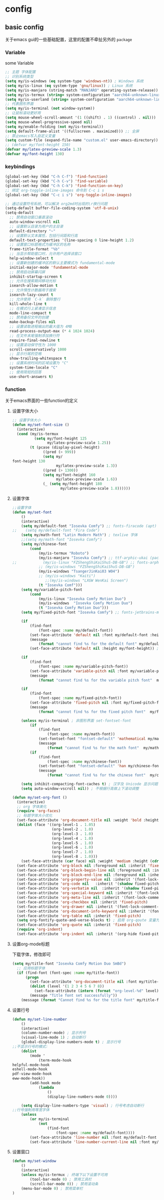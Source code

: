 #+auto_tangle: t
* config
** basic config
关于emacs gui的一些基础配置，这里的配置不牵扯另外的 =package=
*** Variable
some Variable
#+begin_src emacs-lisp :tangle yes
;; 主题 字体配置
;; 识别系统类型
(setq my/is-windows (eq system-type 'windows-nt)) ; Windows 系统
(setq my/is-linux (eq system-type 'gnu/linux)) ; Linux 系统
(setq my/is-manjaro (string-match "MANJARO" operating-system-release)) ; manjaro 系统
(setq my/is-termux (string= system-configuration "aarch64-unknown-linux-android")) ; termux
(setq my/is-userland (string= system-configuration "aarch64-unknown-linux-gnu")) ; userland
;; 代表图形界面
(setq my/is-terminal (not window-system))
;; 让鼠标滚动更好用
(setq mouse-wheel-scroll-amount '(1 ((shift) . 1) ((control) . nil)))
(setq mouse-wheel-progressive-speed nil)
(setq my/enable-folding (not my/is-terminal))
(setq default-frame-alist '((fullscreen . maximized))) ;; 全屏
;; 禁止emacs写入自定义变量
(setq custom-file (expand-file-name "custom.el" user-emacs-directory)) 
;; (defvar my/font-height 150)
(defvar my/latex-preview-scale 1.3)
(defvar my/font-height 130)
#+end_src
*** keybindings
#+begin_src emacs-lisp :tangle yes
(global-set-key (kbd "C-h C-f") 'find-function)
(global-set-key (kbd "C-h C-v") 'find-variable)
(global-set-key (kbd "C-h C-k") 'find-function-on-key)
;; 绑定 org-toggle-inline-images 命令到 C-c i s
(global-set-key (kbd "C-c i s") 'org-toggle-inline-images)

;; 通过设置符号系统，可以解决 org2md时出现的\r换行问题
(setq-default buffer-file-coding-system 'utf-8-unix)
(setq-default
  ;; 禁用自动窗口垂直滚动
  auto-window-vscroll nil
  ;; 设置默认目录为用户的主目录
  default-directory "~"
  ;; 设置默认文本属性，包括行间距和行高
  default-text-properties '(line-spacing 0 line-height 1.2)
  ;; 设置窗口标题格式为缓冲区的名称
  frame-title-format "%b"
  ;; 当显示帮助窗口时，允许用户选择该窗口
  help-window-select t
  ;; 设置新创建的缓冲区的默认主要模式为 fundamental-mode
  initial-major-mode 'fundamental-mode
  ;; 禁用启动屏幕闪屏
  inhibit-startup-screen t
  ;; 允许在搜索期间移动光标
  isearch-allow-motion t
  ;; 允许惰性计数器用于搜索
  isearch-lazy-count t
  ;; 允许使用 `C-k` 删除整行
  kill-whole-line t
  ;; 在模式行上紧凑显示信息
  mode-line-compact t
  ;; 禁用备份文件的创建
  make-backup-files nil
  ;; 设置读取进程输出的最大值为 4MB
  read-process-output-max (* 4 1024 1024)
  ;; 在文件末尾强制添加换行符
  require-final-newline t
  ;; 设置滚动保守性为 1000
  scroll-conservatively 1000
  ;; 显示行尾的空格
  show-trailing-whitespace t
  ;; 设置系统时间的区域设置为 "C"
  system-time-locale "C"
  ;; 使用简短的回答
  use-short-answers t)
#+end_src

*** function
关于emacs界面的一些function的定义
**** 设置字体大小
#+begin_src emacs-lisp :tangle yes
  ;; 设置字体大小
  (defun my/set-font-size ()
    (interactive)
    (cond (my/is-termux
            (setq my/font-height 125
                  my/latex-preview-scale 1.25))
          (t (pcase (display-pixel-height)
                ((pred (> 999))
                (setq my/
  font-height 130
                      my/latex-preview-scale 1.3))
                ((pred (> 1300))
                (setq my/font-height 160
                      my/latex-preview-scale 1.6))
                (_ (setq my/font-height 180
                        my/latex-preview-scale 1.8))))))
#+end_src
**** 设置字体
#+begin_src emacs-lisp :tangle yes
  ;;设置字体
  (defun my/set-font 
      ()
      (interactive)
      (setq my/default-font "Iosevka Comfy") ;; fonts-firacode (apt) 或 ttf-fira-code (pacman)
  ;;    (setq my/default-font "Fira Code")
      (setq my/math-font "Latin Modern Math") ; texlive 字体
      ;;(setq my/math-font "Iosevka Comfy")
      (setq my/chinese-font
          (cond 
              (my/is-termux "Roboto")
              (my/is-manjaro "Iosevka Comfy") ;; ttf-arphic-ukai (pacman)
  ;;            (my/is-linux "FZShengShiKaiShuS-DB-GB") ;; fonts-arphic-gkai00mp (apt)
              ;; (my/is-windows "FZShengShiKaiShuS-DB-GB")
              (my/is-windows "TsangerJinKai03 W04")
              ;; (my/is-windows "Kaiti")
                 ;;(my/is-windows "LXGW WenKai Screen")
              (t "Iosevka Comf")))
      (setq my/variable-pitch-font
          (cond 
              (my/is-linux "Iosevka Comfy Motion Duo") 
              (my/is-windows  "Iosevka Comfy Motion Duo")
              (t "Iosevka Comfy Motion Duo")))
      (setq my/fixed-pitch-font "Iosevka Comfy") ;; fonts-jetbrains-mono (apt) 或 ttf-jetbrains-mono (pacman)

      (if 
          (find-font 
              (font-spec :name my/default-font))
          (set-face-attribute 'default nil :font my/default-font :height my/font-height)  ; 默认字体及字号.
          (message 
              (format "cannot find %s for the default font" my/default-font))
          (set-face-attribute 'default nil :height my/font-height)) ; 找不到字体只设置字号

      (if 
          (find-font 
              (font-spec :name my/variable-pitch-font))
          (set-face-attribute 'variable-pitch nil :font my/variable-pitch-font :height my/font-height) ; 比例字体 
          (message 
              (format "cannot find %s for the variable pitch font"  my/variable-pitch-font)))

      (if 
          (find-font 
              (font-spec :name my/fixed-pitch-font))
          (set-face-attribute 'fixed-pitch nil :font my/fixed-pitch-font :height my/font-height) ; 等宽字体 
          (message 
              (format "cannot find %s for the fixed pitch font"  my/fixed-pitch-font)))

      (unless my/is-terminal ; 非图形界面 set-fontset-font
          (if 
              (find-font 
                  (font-spec :name my/math-font))
              (set-fontset-font "fontset-default" 'mathematical my/math-font) ; 数学符号默认字体
              (message 
                  (format "cannot find %s for the math font"  my/math-font)))
          (if 
              (find-font 
                  (font-spec :name my/chinese-font))
              (set-fontset-font "fontset-default" 'han my/chinese-font) ; 中文默认字体
              (message 
                  (format "cannot find %s for the chinese font"  my/chinese-font))))

      (setq inhibit-compacting-font-caches t) ; 汉字及 Unicode 显示问题
      (setq auto-window-vscroll nil)) ; 不根据行高做上下滚动调整

  (defun my/set-org-font ()
    (interactive)
    ;; org 字体美化
    (require 'org-faces)
    ;; 标题字体大小优化
    (set-face-attribute 'org-document-title nil :weight 'bold :height 1.2)
    (dolist (face '((org-level-1 . 1.05)
                    (org-level-2 . 1.0)
                    (org-level-3 . 1.0)
                    (org-level-4 . 1.0)
                    (org-level-5 . 1.0)
                    (org-level-6 . 1.0)
                    (org-level-7 . 1.0)
                    (org-level-8 . 1.0)))
      (set-face-attribute (car face) nil :weight 'medium :height (cdr face)))
    (set-face-attribute 'org-block nil :foreground nil :inherit 'fixed-pitch)
    (set-face-attribute 'org-block-begin-line nil :foreground nil :inherit '(font-lock-comment-face fixed-pitch))
    (set-face-attribute 'org-block-end-line nil :foreground nil :inherit '(font-lock-comment-face fixed-pitch))
    (set-face-attribute 'org-property-value nil :inherit '(font-lock-comment-face fixed-pitch))
    (set-face-attribute 'org-code nil   :inherit '(shadow fixed-pitch))
    (set-face-attribute 'org-verbatim nil  :inherit '(shadow fixed-pitch))
    (set-face-attribute 'org-special-keyword nil :inherit '(font-lock-comment-face fixed-pitch))
    (set-face-attribute 'org-meta-line nil :inherit '(font-lock-comment-face fixed-pitch))
    (set-face-attribute 'org-checkbox nil :inherit 'fixed-pitch)
    (set-face-attribute 'org-drawer nil :inherit '(font-lock-comment-face fixed-pitch))
    (set-face-attribute 'org-document-info-keyword nil :inherit '(font-lock-comment-face fixed-pitch))
    (set-face-attribute 'org-table nil :inherit 'fixed-pitch)
    (setq org-fontify-quote-and-verse-blocks t) ; 启用 org-qoute 变量为 quote 设置不同的字体
    (set-face-attribute 'org-quote nil :inherit 'fixed-pitch)
    (require 'org-indent)
    (set-face-attribute 'org-indent nil :inherit '(org-hide fixed-pitch)))
#+end_src
**** 设置org-mode标题
下载字体，修改即可
#+begin_src emacs-lisp :tangle yes
(setq my/title-font "Iosevka Comfy Motion Duo SmBd")
  ;; 应用标题字体
  (if (find-font (font-spec :name my/title-font))
      (progn
        (set-face-attribute 'org-document-title nil :font my/title-font :weight 'bold :height 1.2)
        (dolist (level '(1 2 3 4 5 6 7 8))
          (set-face-attribute (intern (format "org-level-%d" level)) nil :font my/title-font :weight 'bold :height (* 1.05 (/ 9 (- 10 level)))))
        (message "Title font set successfully"))
    (message (format "Cannot find %s for the title font" my/title-font)))
#+end_src
**** 设置行号
#+begin_src emacs-lisp :tangle yes
(defun my/set-line-number 
    ()
    (interactive)
    (column-number-mode) ; 显示列号
    (visual-line-mode 1) ; 自动断行
    (global-display-line-numbers-mode t) ; 显示行号
;;不显示行号的模式:
    (dolist 
        (mode '
            (term-mode-hook
helpful-mode-hook
eshell-mode-hook
pdf-view-mode-hook
eww-mode-hook))
        (add-hook mode 
            (lambda 
                () 
                (display-line-numbers-mode 0))))

    (setq display-line-numbers-type 'visual) ; 行号考虑自动断行
;;行号强制用等宽字体
    (unless 
        (or my/is-terminal 
            (not 
                (find-font 
                    (font-spec :name my/default-font))))
        (set-face-attribute 'line-number nil :font my/default-font :height 0.9) 
        (set-face-attribute 'line-number-current-line nil :font my/default-font :height 0.9)))
#+end_src
**** 设置窗口
#+begin_src emacs-lisp :tangle yes
(defun my/set-window 
    ()
    (interactive)
    (unless my/is-termux ; 终端下以下设置不可用
        (tool-bar-mode 0) ; 禁用工具栏
        (scroll-bar-mode 0)) ; 禁用滚动条
    (menu-bar-mode 0) ; 禁用菜单栏
)
#+end_src
*** function call
#+begin_src emacs-lisp :tangle yes
;; (my/set-font-size)
(my/set-font)
(my/set-line-number)
(my/set-window)
#+end_src
*** use-package
包管理配置~
#+begin_src emacs-lisp :tangle yes
(use-package package
:hook after-init-hook
:config
    (add-to-list 'package-archives '
        ("melpa" . "https://melpa.org/packages/"))
    (unless 
        (bound-and-true-p package--initialized)
        (package-initialize)))
(require 'use-package-ensure)
(setq use-package-always-ensure t)
(setq use-pakcage-always-defer t)
;;Setup`use-package'
(unless 
    (package-installed-p 'use-package)
    (package-refresh-contents)
    (package-install 'use-package))
#+end_src
*** no-littering
可以保证临时存储文件的位置，用来保证配置的整洁
#+begin_src emacs-lisp :tangle yes
(use-package no-littering
:demand t
:custom
    (auto-save-file-name-transforms `
        (
            (".*" ,
                (no-littering-expand-var-file-name "auto-save/") t)))) ; 设置自动保存文件目录
#+end_src
*** recentf
临时文件
#+begin_src emacs-lisp :tangle yes
(use-package recentf
:after no-littering
:demand t
:custom
    (recentf-exclude '
        (no-littering-var-directory
no-littering-etc-directory));屏蔽临时文件
    (recentf-max-menu-items 25)
    (recentf-max-saved-items 25)
:bind
    ("C-x C-r" . 'recentf-open-files)
:config
    (recentf-mode 1))
#+end_src
*** ui
**** modus theme
#+begin_src emacs-lisp :tangle yes

;; (my-modus-themes-saturate -100) ;;; minimal satruraion

;; (load-theme 'doom-moonlight t)

;; (load-theme 'doom-city-lights t)
;; (load-theme 'modus-vivendi t)
 (load-theme 'modus-operandi t)
;; (load-theme 'nano-light)
#+end_src
#+begin_src emacs-lisp :tangle no
(defun my-modus-themes-saturate (percent)
  "Saturate current Modus theme palette overrides by PERCENT."
  (interactive
   (list (read-number "Saturation by percent: ")))
  (let* ((theme (modus-themes--current-theme))
         (palette (pcase theme
                    ('modus-operandi modus-themes-operandi-colors)
                    ('modus-vivendi modus-themes-vivendi-colors)
                    (_ (error "No Modus theme is active"))))
         (overrides (pcase theme
                      ('modus-operandi 'modus-themes-operandi-color-overrides)
                      ('modus-vivendi 'modus-themes-vivendi-color-overrides)
                      (_ (error "No Modus theme is active")))))
    (let (name cons colors)
      (dolist (cons palette)
        (setq name (color-saturate-name (cdr cons) percent))
        (setq name (format "%s" name))
        (setq cons `(,(car cons) . ,name))
        (push cons colors))
      (set overrides colors))
    (pcase theme
      ('modus-operandi (modus-themes-load-operandi))
      ('modus-vivendi (modus-themes-load-vivendi)))))

(setq modus-themes-bold-constructs t) ;;;推荐设置
(my-modus-themes-saturate 0) ;;;default
(my-modus-themes-saturate -100) ;;; minimal satruraion

(setq modus-themes-bold-constructs t) ;;;推荐设置
(my-modus-themes-saturate 0) ;;;default
#+end_src
**** doom-themes
#+begin_src emacs-lisp :tangle no
;; 主题
(use-package doom-themes
  :ensure t
:if (not my/is-termux) ;; disable doom-themes in termux
:demand t
  :config
  ;; Global settings (defaults)
  (setq doom-themes-enable-bold t    ; if nil, bold is universally disabled
        doom-themes-enable-italic t) ; if nil, italics is universally disabled
  ;; (load-theme 'doom-moonlight t) ; 当前主题
  (load-theme 'doom-moonlight t)
  (doom-themes-visual-bell-config) ; Enable flashing mode-line on errors
  (doom-themes-org-config))
(setq display-time-day-and-date t)
(display-time-mode 1)
#+end_src
**** all-the-icons
#+begin_src emacs-lisp :tangle yes
(use-package all-the-icons
  :ensure t
  :if (display-graphic-p))
#+end_src
**** doom-modeline
#+begin_src emacs-lisp :tangle yes
(use-package doom-modeline
  :ensure t
  :hook (after-init . doom-modeline-mode)
  :custom
  (doom-modeline-unicode-fallback t)
  :config
  (setq doom-modeline-height 1) ; optional
  (custom-set-faces
    '(mode-line ((t (:height 0.95))))
    '(mode-line-active ((t (:height 0.95)))) ; For 29+
    '(mode-line-inactive ((t (:height 0.95))))))
#+end_src
**** nyan-mode
彩虹
#+begin_src emacs-lisp :tangle no
(use-package nyan-mode
  :ensure t
  :init (nyan-mode 1))
#+end_src
**** minios
minios
#+begin_src emacs-lisp :tangle yes
(use-package minions
  :ensure t
  :hook doom-modeline-mode)
#+end_src
**** dashboard
dashboard
#+begin_src emacs-lisp :tangle yes
(use-package dashboard
  :ensure t
  :config
  (dashboard-setup-startup-hook))

;; Set the title
(setq dashboard-banner-logo-title "四正天罡！")
;; Set the banner
(setq dashboard-startup-banner "~/.emacs.d/logo1.png")

(setq dashboard-center-content t)
;; vertically center content
(setq dashboard-vertically-center-content t)

;; To disable shortcut "jump" indicators for each section, set
(setq dashboard-show-shortcuts nil)
#+end_src

**** awesome-tab
#+begin_src emacs-lisp :tangle no
(use-package awesome-tab
  :load-path "~/.emacs.d/github/awesome-tab"
  :config
  (awesome-tab-mode t))
#+end_src
*** mini buffer
**** vertico
将横向的提示变成纵向的，对我来说非常有用
#+begin_src emacs-lisp :tangle yes
(use-package vertico)
(vertico-mode t)
#+end_src
**** orderless
=orderless= 通过模糊匹配的方式来查找候选项，而不是严格的前缀匹配。这意味着你可以输入候选项的任意部分来进行匹配，而不仅限于开头的几个字符。此外， =orderless= 还支持各种模式，例如正则表达式、逻辑运算符等，以提供更强大的匹配功能。
#+begin_src emacs-lisp :tangle yes
(use-package orderless
  :ensure t
)
(setq completion-styles '(orderless))
#+end_src
**** marginalia
启用 =marginalia= 后，当你在 =minibuffer= 中进行补全操作时，它会显示与候选项相关的附加信息，例如候选项的类型、位置等。这些信息将显示在 =minibuffer= 的边缘，提供更多的上下文和帮助，帮助你更好地理解和选择候选项。
#+begin_src emacs-lisp :tangle yes
(use-package marginalia
  :ensure t
)
(marginalia-mode t)
#+end_src
**** dirvish
#+begin_src emacs-lisp :tangle yes
(use-package dirvish
  :load-path "~/.emacs.d/github/dirvish"
  :config)
#+end_src
**** which key
一个神器差点没用上
#+begin_src emacs-lisp :tangle yes
(use-package which-key
  :ensure t
  :config
  (which-key-mode)
  ;; 设置 which-key 提示位置
  (setq which-key-popup-type 'minibuffer) ; 可以设置为 'minibuffer 或 'side-window
  ;; 设置 which-key 显示延迟时间
  (setq which-key-idle-delay 0.5)
  ;; 设置 which-key 的展示样式
  (setq which-key-separator " → "))
#+end_src

** org-mode
对于org-mode的基本配置
*** org-mode
#+begin_src emacs-lisp :tangle yes
;; Org Mode
;; Org Mode
(use-package org
  :hook (org-mode . org-num-mode)
  :config
  (setq org-hide-leading-stars t
        org-hide-emphasis-markers t
        org-startup-indented t))
#+end_src
*** org-modern
**** 基础
优化org-mode显示，对如：headline、todo、list等结构做美化
#+begin_src emacs-lisp :tangle yes
(use-package org-modern
  :custom
  (org-modern-hide-stars nil) ; adds extra indentation
  (org-modern-table nil)
  (org-modern-list
    '((?- . "•")
      (?* . "•")
      (?+ . "•")))
  :hook
  (org-mode . org-modern-mode)
  (org-agenda-finalize . org-modern-agenda)
  :config
  (add-hook 'org-mode-hook #'org-modern-indent-mode 90))
(setq org-modern-fold-stars
  '(("◉" . "○") ("◉" . "○") ("◉" . "○") ("◉" . "○") ("◉" . "○") ("◉" . "○")))
#+end_src
=org modern配置=
#+begin_src emacs-lisp :tangle yes
(setq
 ;; Edit settings
 org-auto-align-tags nil
 org-tags-column 0
 org-catch-invisible-edits 'show-and-error
 org-special-ctrl-a/e t
 org-insert-heading-respect-content t

 ;; Org styling, hide markup etc.
 org-hide-emphasis-markers t
 org-pretty-entities t

 ;; Agenda styling
 org-agenda-tags-column 0
 org-agenda-block-separator ?─
 org-agenda-time-grid
 '((daily today require-timed)
   (800 1000 1200 1400 1600 1800 2000)
   " ┄┄┄┄┄ " "┄┄┄┄┄┄┄┄┄┄┄┄┄┄┄")
 org-agenda-current-time-string
 "◀── now ─────────────────────────────────────────────────")

;; Ellipsis styling
(setq org-ellipsis "…")
(set-face-attribute 'org-ellipsis nil :inherit 'default :box nil)
#+end_src
**** 增强包
#+begin_src emacs-lisp :tangle yes
(use-package org-modern-indent
  :load-path "~/.emacs.d/github/org-modern-indent"
  ; or
  ; :straight (org-modern-indent :type git :host github :repo "jdtsmith/org-modern-indent"))
  :config ; add late to hook
  (add-hook 'org-mode-hook #'org-modern-indent-mode 90))
#+end_src
*** org 快捷键
一些快捷键
#+begin_src emacs-lisp :tangle yes
(defun insert-code-block (language)
  "Insert a code block based on the given LANGUAGE."
  (interactive "sEnter code language (c/r/e/p): ")
  (let ((block-type (cond ((string-equal language "c") "cpp")
                         ((string-equal language "r") "rust")
                         ((string-equal language "e") "emacs-lisp")
                         ((string-equal language "p") "python")
                         (t nil))))
    (when block-type
      (insert (format "#+begin_src %s\n\n#+end_src\n" block-type)))))

(defun insert-code-block (language)
  "Insert a code block based on the given LANGUAGE."
  (interactive "sEnter code language (c/r/e/p): ")
  (let ((block-type (cond ((string-equal language "c") "cpp")
                         ((string-equal language "r") "rust")
                         ((string-equal language "e") "emacs-lisp :tangle")
                         ((string-equal language "p") "python")
                         (t nil))))
    (when block-type
      (insert (format "#+begin_src %s\n\n#+end_src\n" block-type)))))

(defun insert-quote-block ()
  "Insert a quote block."
  (interactive)
  (insert "#+begin_quote\n\n#+end_quote\n"))

(define-key org-mode-map (kbd "C-c b c") (lambda () (interactive) (insert-code-block "c")))
(define-key org-mode-map (kbd "C-c b r") (lambda () (interactive) (insert-code-block "r")))
(define-key org-mode-map (kbd "C-c b e") (lambda () (interactive) (insert-code-block "e")))
(define-key org-mode-map (kbd "C-c b p") (lambda () (interactive) (insert-code-block "p")))
(with-eval-after-load 'org
  (define-key org-mode-map (kbd "C-c b q") 'insert-quote-block))

(defun enable-proxy ()
  "Enable proxy settings."
  (interactive)
  (setq url-proxy-services
        '(("http" . "127.0.0.1:7899")
          ("https" . "127.0.0.1:7899")))
  (message "Proxy enabled."))
;; 设置 which-key 描述信息
(with-eval-after-load 'which-key
  (which-key-mode)
  (which-key-add-key-based-replacements
    "C-c b c" "Insert C code block"
    "C-c b r" "Insert R code block"
    "C-c b e" "Insert Emacs Lisp code block"
    "C-c b p" "Insert Python code block"
    "C-c b q" "Insert quote block"))
(defun disable-proxy ()
  "Disable proxy settings."
  (interactive)
  (setq url-proxy-services nil)
  (message "Proxy disabled."))
#+end_src
*** org-appear
将如： = _ ~ 等结构进行显示优化
#+begin_src emacs-lisp :tangle yes
(use-package org-appear
  :hook org-mode)
#+end_src
*** hilght line
高亮当前行
#+begin_src emacs-lisp :tangle yes
;; Highlight Current Line
(use-package hl-line
  :when (display-graphic-p)
  :hook (prog-mode . hl-line-mode))
#+end_src
*** org-contrib
some plugin to org-agenda
#+begin_src emacs-lisp :tangle yes
(use-package org-contrib
  :ensure t
)
#+end_src
*** org-agenda
**** org-super-agenda
终于是被我配置好了！
#+begin_src emacs-lisp :tangle yes
  (setq org-agenda-category-icon-alist
        `(("Daily" ,(list (all-the-icons-material "today" :height 0.9)) nil nil :ascent center)
        ("Family" ,(list (all-the-icons-material "home" :height 0.9)) nil nil :ascent center)
        ("Video" ,(list (all-the-icons-fileicon "video" :height 0.9)) nil nil :ascent center)
        ("Learn" ,(list (all-the-icons-octicon "book" :height 0.9)) nil nil :ascent center)
        ("Working" ,(list (all-the-icons-fileicon "ionic-project" :height 0.9)) nil nil :ascent center)
  ))
  (global-set-key (kbd "C-c a") 'org-agenda)
  (defun my/org-mode-setup ()
    (require 'org-checklist)
    (setq org-todo-keywords
          '((sequence "TODO(t)" "STARTED(s)" "|" "DONE(d!/!)")
            (sequence "WAITING(w@/!)" "SOMEDAY(S)" "|" "CANCELLED(c@/!)" "MEETING(m)" "PHONE(p)")))
    (setq org-log-done t)
    (setq org-log-into-drawer t)
    (setq org-agenda-files '("~/org_blog/org_agenda/daily.org"
                              "~/org_blog/org_agenda/working.org"
                              "~/org_blog/org_agenda/home.org"
                              "~/org_blog/org_agenda/learn.org"
                              "~/org_blog/org_agenda/video.org"))
    (setq org-agenda-span 'day)
    (setq org-agenda-skip-timestamp-if-done t
          org-agenda-skip-deadline-if-done t
          org-agenda-skip-scheduled-if-done t
          org-agenda-skip-scheduled-if-deadline-is-shown t
          org-agenda-skip-timestamp-if-deadline-is-shown t)
    (setq org-agenda-current-time-string "")
    (setq org-agenda-time-grid '((daily) () "" ""))
    (setq org-agenda-hide-tags-regexp ".*")
    (setq org-agenda-prefix-format
          '((agenda . "  %?-2i %t ")
            (todo . " %i %-12:c")
            (tags . " %i %-12:c")
            (search . " %i %-12:c"))))
  (my/org-mode-setup)
  (use-package org-super-agenda
    :after org-agenda
    :init
    (setq org-super-agenda-groups '((:name "Today"
                                           :time-grid t
                                           :scheduled today)))
    :config
    (org-super-agenda-mode))
#+end_src
*** olivetti
修改页边距，模拟A4纸
#+begin_src emacs-lisp :tangle no
(use-package olivetti
  :ensure t
  :hook (org-mode . my-org-mode-setup)
  :hook (org-agenda-mode . my-org-mode-setup)
  :config
  (defun my-org-mode-setup ()
    "Setup Org Mode to mimic A4 paper size and set background colors."
    (setq olivetti-body-width 80) ; 设置宽度，80列大约是A4纸的宽度
    (olivetti-mode 1)
    (visual-line-mode 1)
    (display-line-numbers-mode t) ; 关闭行号显示
    (setq left-margin-width 2) ; 左边距
    (setq right-margin-width 2) ; 右边距
    (set-window-buffer nil (current-buffer))
    ;; 设置背景颜色
;;    (set-face-background 'default "#2E3440") ; 外部背景颜色
;;    (set-face-background 'fringe "#2E3440")  ; 外部背景颜色
;;    (set-face-background 'olivetti-default-face "#3B4252") ; A4 区域背景颜色
    (set-window-buffer nil (current-buffer)))  ;; 定义 olivetti 模式下的 face
  (defface olivetti-default-face
    '((t :inherit default))
    "Face for Olivetti mode background"))
#+end_src
*** org-download
用来处理图片上传的包，需要注意下载 =imagemagick= 包
#+begin_src emacs-lisp :tangle yes
(use-package org-download
  :custom
  (org-download-heading-lvl 1) ; 以一级标题作为图片文件夹
  :after org
  :bind (:map org-mode-map
              ("C-c i y" . org-download-yank)
              ("C-c i d" . org-download-delete)
              ("C-c i e" . org-download-edit))
  :config
  ;; 用文件名作为文件夹
  (defun my-org-download-method (link)
    (let ((filename
           (file-name-nondirectory
            (car (url-path-and-query
                  (url-generic-parse-url link)))))
          (dirname (concat "./img/" (file-name-sans-extension (file-name-nondirectory (buffer-file-name))))))
      (setq org-download-image-dir dirname)
      (make-directory dirname t)
      (expand-file-name (funcall org-download-file-format-function filename) dirname)))
  (setq org-download-method 'my-org-download-method)
  ;; 在 Windows 系统下修复过时的convert.exe; 注意: 用户名文件夹不能含有空格!
  (defun my/org-download-clipboard ()
    (interactive)
    (let ((filename (expand-file-name "screenshot.png" temporary-file-directory)))
      (shell-command-to-string (format "magick clipboard: %s" filename))
      (when (file-exists-p filename)
        (org-download-image filename)
        (delete-file filename))))
  ; 绑定剪贴板图片的快捷键
  (if my/is-windows
      (define-key org-mode-map (kbd "C-M-y") #'my/org-download-clipboard)
    (define-key org-mode-map (kbd "C-M-y") #'org-download-screenshot)))
#+end_src

* Evil
** evil基础配置
=evil= 是 =emacs= 中一个非常优秀的vim模拟器
#+begin_src emacs-lisp :tangle yes
(use-package evil
  :ensure t  ; 确保 evil 包已安装
  :init
  ;; Evil 配置初始化
  (setq evil-want-keybinding nil)  ; 设置不加载默认按键绑定
  (setq evil-want-C-u-scroll t)    ; 启用 C-u 滚动功能
  (evil-mode)  ; 启用 Evil 模式
  (require 'anzu)
  (require 'evil-anzu)
  ;; 插入模式下的按键绑定
  (setcdr evil-insert-state-map nil)  ; 禁用 evil-insert-state 的默认按键绑定
  ;; 设置 ESC 键回到 Normal 模式
  (define-key evil-insert-state-map [escape] 'evil-normal-state)

  ;; Normal 模式下的自定义键绑定
  (define-key evil-normal-state-map (kbd "[ SPC")  ; 在当前行之上插入新行
    (lambda () (interactive) (evil-insert-newline-above) (forward-line)))
  (define-key evil-normal-state-map (kbd "] SPC")  ; 在当前行之下插入新行
    (lambda () (interactive) (evil-insert-newline-below) (forward-line -1)))
  (define-key evil-normal-state-map (kbd "[ b") 'previous-buffer)  ; 切换到上一个缓冲区
  (define-key evil-normal-state-map (kbd "] b") 'next-buffer)      ; 切换到下一个缓冲区
  (define-key evil-motion-state-map (kbd "[ b") 'previous-buffer)   ; 切换到上一个缓冲区（Motion 模式）
  (define-key evil-motion-state-map (kbd "] b") 'next-buffer)       ; 切换到下一个缓冲区（Motion 模式）

  ;; Dired 模式下的键绑定
  (evil-define-key 'normal dired-mode-map
    (kbd "<RET>") 'dired-find-alternate-file  ; 打开文件或目录
    (kbd "C-k") 'dired-up-directory            ; 上级目录
    "`" 'dired-open-term                       ; 在当前目录打开终端
    "q" 'quit-window                           ; 退出 Dired 模式
    "o" 'dired-find-file-other-window         ; 在其他窗口中打开文件
    ")" 'dired-omit-mode)                      ; 切换隐藏文件显示状态

  ;; 确保 Evil 加载后对按键绑定进行调整
  (with-eval-after-load 'evil-maps
    (define-key evil-motion-state-map (kbd "RET") nil))  ; 在 Motion 模式下禁用 RET 键
  )
#+end_src
#+begin_src emacs-lisp :tangle no
;; 在 org-agenda-mode 中禁用 evil
(add-hook 'org-agenda-mode-hook 'evil-emacs-state)
#+end_src

** evil插件配置
*** undo-tree
编程中，机会不只一次
#+begin_src emacs-lisp :tangle yes
(use-package undo-tree
  :diminish  ; 不在 mode-line 上显示 undo-tree 的状态
  :init
  (global-undo-tree-mode 1)  ; 启用全局的 undo-tree 模式
  (setq undo-tree-auto-save-history nil)  ; 禁用自动保存历史记录
  (evil-set-undo-system 'undo-tree))  ; 设置 Evil 使用 undo-tree 作为其撤销系统
#+end_src
*** general
这些配置主要用于创建和管理按键绑定，以及与 Evil 集成，使按键绑定更加灵活和易于管理。
#+begin_src emacs-lisp :tangle yes
;; 配置 general 插件
(use-package general
  :init
  (with-eval-after-load 'evil
    ;; 当 Evil 载入后执行以下操作
    (general-add-hook 'after-init-hook
                      (lambda (&rest _)
                        ;; 如果存在 *Messages* 缓冲区
                        (when-let ((messages-buffer (get-buffer "*Messages*")))
                          (with-current-buffer messages-buffer
                            ;; 标准化 Evil 键位映射
                            (evil-normalize-keymaps))))
                      nil
                      nil
                      t))

  ;; 创建全局定义器 global-definer
  (general-create-definer global-definer
    :keymaps 'override  ; 指定键位映射为 override
    :states '(insert emacs normal hybrid motion visual operator)  ; 指定作用的 Evil 状态
    :prefix "SPC"  ; 设置全局前缀为 SPC
    :non-normal-prefix "C-SPC")  ; 非 Normal 状态的前缀为 C-SPC

  ;; 定义宏 +general-global-menu!
  (defmacro +general-global-menu! (name infix-key &rest body)
    "Create a definer named +general-global-NAME wrapping global-definer.
Create prefix map: +general-global-NAME. Prefix bindings in BODY with INFIX-KEY."
    (declare (indent 2))
    ;; 创建菜单
    `(progn
       (general-create-definer ,(intern (concat "+general-global-" name))
         :wrapping global-definer  ; 包装 global-definer
         :prefix-map ',(intern (concat "+general-global-" name "-map"))  ; 设置前缀映射
         :infix ,infix-key  ; 设置中缀键
         :wk-full-keys nil  ; 禁用完整按键提示
         "" '(:ignore t :which-key ,name))  ; 设置 Which Key 显示
       (,(intern (concat "+general-global-" name))
        ,@body)))
  ;; 创建全局领袖键定义器 global-leader
  (general-create-definer global-leader
    :keymaps 'override  ; 指定键位映射为 override
    :states '(emacs normal hybrid motion visual operator)  ; 指定作用的 Evil 状态
    :prefix ","  ; 设置前缀为 ,
    "" '(:ignore t :which-key (lambda (arg) `(,(cadr (split-string (car arg) " ")) . ,(replace-regexp-in-string "-mode$" "" (symbol-name major-mode)))))))  ; 设置 Which Key 显示
#+end_src
**** 创建全局的按键绑定
#+begin_src emacs-lisp :tangle yes
;; 创建全局按键绑定
(global-definer
  "!" 'shell-command  ; SPC ! 执行 shell 命令
  "SPC" 'execute-extended-command  ; SPC SPC 执行扩展命令
  "TAB" 'spacemacs/alternate-buffer  ; SPC TAB 切换到备选缓冲区
  "'" 'vertico-repeat  ; SPC ' 重复上一次选项
  "v" 'er/expand-region  ; SPC v 扩大选区
  "+" 'text-scale-increase  ; SPC + 增加文本大小
  "-" 'text-scale-decrease  ; SPC - 减小文本大小
  "u" 'universal-argument  ; SPC u 执行通用参数
  "=" 'indent-buffer  ; SPC = 缩进缓冲区内容
  "v" 'er/expand-region  ; SPC v 扩大选区
  ;flymake
  "en" 'flymake-goto-next-error  ; SPC en 跳转到下一个 Flymake 错误
  "ep" 'flymake-goto-prev-error  ; SPC ep 跳转到上一个 Flymake 错误
  "el" 'flymake-show-buffer-diagnostics  ; SPC el 显示 Flymake 缓冲区诊断信息
  "0" 'select-window-0  ; SPC 0 选择窗口 0
  "1" 'select-window-1  ; SPC 1 选择窗口 1
  "2" 'select-window-2  ; SPC 2 选择窗口 2
  "3" 'select-window-3  ; SPC 3 选择窗口 3
  "4" 'select-window-4  ; SPC 4 选择窗口 4
  "5" 'select-window-5  ; SPC 5 选择窗口 5

  "hc" 'zilongshanren/clearn-highlight  ; SPC hc 清除高亮
  "hH" 'zilongshanren/highlight-dwim  ; SPC hH 高亮当前符号
  "hdf" 'describe-function  ; SPC hdf 描述函数
  "hdv" 'describe-variable  ; SPC hdv 描述变量
  "hdk" 'describe-key  ; SPC hdk 描述按键
  )
#+end_src
**** 菜单
***** windows
主要控制窗口菜单
#+begin_src emacs-lisp :tangle yes
;; 定义全局菜单 "window" 并绑定按键
(+general-global-menu! "window" "w"
  "/" 'split-window-right  ; SPC w / 在右侧分割窗口
  "-" 'split-window-below  ; SPC w - 在下方分割窗口
  "m" 'delete-other-windows  ; SPC w m 删除其他窗口
  "u" 'winner-undo  ; SPC w u 撤销窗口操作
  "z" 'winner-redo  ; SPC w z 重做窗口操作
  "w" 'esw/select-window  ; SPC w w 选择窗口
  "s" 'esw/swap-two-windows  ; SPC w s 交换两个窗口
  "d" 'esw/delete-window  ; SPC w d 删除当前窗口
  "=" 'balance-windows-area  ; SPC w = 平衡窗口大小
  "r" 'esw/move-window  ; SPC w r 移动当前窗口
  "x" 'resize-window  ; SPC w x 调整窗口大小
  "H" 'buf-move-left  ; SPC w H 将当前窗口向左移动
  "L" 'buf-move-right  ; SPC w L 将当前窗口向右移动
  "J" 'buf-move-down  ; SPC w J 将当前窗口向下移动
  "K" 'buf-move-up  ; SPC w K 将当前窗口向上移动
)
#+end_src
***** buffer
定义buffer菜单
#+begin_src emacs-lisp :tangle yes
;; 定义全局菜单 "buffer" 并绑定按键
(+general-global-menu! "buffer" "b"
    "d" 'kill-current-buffer  ; SPC b d 关闭当前缓冲区
    "b" '(consult-buffer :which-key "consult buffer")  ; SPC b b 查找缓冲区
    "B" 'switch-to-buffer  ; SPC b B 切换到指定缓冲区
    "p" 'previous-buffer  ; SPC b p 切换到上一个缓冲区
    "R" 'rename-buffer  ; SPC b R 重命名当前缓冲区
    "M" '((lambda () (interactive) (switch-to-buffer "*Messages*")) :which-key "messages-buffer")  ; SPC b M 切换到消息缓冲区
    "n" 'next-buffer  ; SPC b n 切换到下一个缓冲区
    "i" 'ibuffer  ; SPC b i 打开 ibuffer
    "f" 'my-open-current-directory  ; SPC b f 在当前目录中打开文件
    "k" 'kill-buffer  ; SPC b k 关闭当前缓冲区
    "y" 'copy-buffer-name  ; SPC b y 复制当前缓冲区名称
    "K" 'kill-other-buffers  ; SPC b K 关闭其他缓冲区
)
#+end_src
***** project
#+begin_src emacs-lisp :tangle yes
(+general-global-menu! "project" "p"
    "f" 'project-find-file  ; SPC p f 查找项目中的文件
    "r" 'consult-recent-file  ; SPC p r 查找最近的文件
    "s" 'project-find-regexp  ; SPC p s 在项目中查找正则表达式
    "d" 'project-dired  ; SPC p d 在项目中打开 dired
    "b" 'consult-project-buffer  ; SPC p b 查找项目缓冲区
    "e" 'project-eshell  ; SPC p e 在项目中打开 eshell
    "c" 'project-compile  ; SPC p c 编译项目
    "p" 'project-switch-project  ; SPC p p 切换项目
    "a" 'project-remember-projects-under  ; SPC p a 记住项目
    "x" 'project-forget-project  ; SPC p x 忘记项目
)
#+end_src
***** search
#+begin_src emacs-lisp :tangle yes
(+general-global-menu! "search" "s"
    "j" 'consult-imenu  ; SPC s j 使用 imenu 查找
    "p" 'consult-ripgrep  ; SPC s p 使用 ripgrep 查找
    "k" 'consult-keep-lines  ; SPC s k 保留匹配行
    "f" 'consult-focus-lines  ; SPC s f 关注匹配行
)
#+end_src
***** file
#+begin_src emacs-lisp :tangle yes
;; 定义全局菜单 "file" 并绑定按键
(+general-global-menu! "file" "f"
    "f" 'find-file  ; SPC f f 打开文件
    "r" 'consult-recent-file  ; SPC f r 查找最近的文件
    "L" 'consult-locate  ; SPC f L 使用 locate 查找文件
    "d" 'consult-dir  ; SPC f d 使用 consult-dir 查找目录
    "ed" 'open-init-file  ; SPC f ed 打开 init.el 文件
    "s" 'save-buffer  ; SPC f s 保存当前缓冲区
    "w" 'sudo-edit  ; SPC f w 以 root 身份编辑当前文件
    "S" 'save-some-buffers  ; SPC f S 保存所有缓冲区
    "j"  'dired-jump  ; SPC f j 跳转到当前目录
    "y" 'copy-file-name  ; SPC f y 复制当前文件名
)
#+end_src

***** layout
#+begin_src emacs-lisp :tangle yes
;; 定义全局菜单 "layout" 并绑定按键
(+general-global-menu! "layout" "l"
  "l" 'tabspaces-switch-or-create-workspace  ; SPC l l 切换或创建工作区
  "L" 'tabspaces-restore-session  ; SPC l L 恢复会话
  "p" 'tabspaces-open-or-create-project-and-workspace  ; SPC l p 打开或创建项目和工作区
  "f" 'tabspaces-project-switch-project-open-file  ; SPC l f 切换项目并打开文件
  "s" 'tabspaces-save-session  ; SPC l s 保存会话
  "B" 'tabspaces-switch-buffer-and-tab  ; SPC l B 切换缓冲区和选项卡
  "b" 'tabspaces-switch-to-buffer  ; SPC l b 切换到缓冲区
  "R" 'tab-rename  ; SPC l R 重命名选项卡
  "TAB" 'tab-bar-switch-to-recent-tab  ; SPC l TAB 切换到最近的选项卡
  "r" 'tabspaces-remove-current-buffer  ; SPC l r 移除当前缓冲区
  "k" 'tabspaces-close-workspace  ; SPC l k 关闭工作区
)
#+end_src

*** evil-anzu
=Anzu= 是一个 =Emacs= 的包，用于在模式行中显示当前搜索匹配的数量，并提供增强的搜索和替换功能。当你使用搜索功能时， =Anzu= 会显示匹配项的数量，并在搜索过程中实时更新。它还可以让你跳转到下一个或上一个匹配项，以及执行替换操作等。
=Evil Anzu= 是 =Anzu= 的一个扩展，专门为 =Evil= 模式（Emacs 中的 Vim 模拟器）提供支持。它使得在 =Evil= 模式下使用 =Anzu= 更加方便，与 =Evil= 的快捷键绑定和行为相兼容。 =Evil Anzu= 可以与 =Evil= 的移动、删除和替换命令一起使用，提供了更灵活、更强大的搜索替换功能。
#+begin_src emacs-lisp :tangle yes
;; 使用 use-package 来管理 anzu 和 evil-anzu
(use-package anzu
  :ensure t
  :init
  (global-anzu-mode t))

(use-package evil-anzu
  :ensure t
  :after (evil anzu)
  :config
  (require 'evil-anzu))
#+end_src

*** evil-collection
evil-collection 是为了增强 Emacs 中的 Evil 模式（即 Vim 模式）而设计的。它提供了 Evil 模式在许多不同模式下的支持，包括但不限于各种编程语言的模式、文件管理器模式、版本控制模式等等。通过使用 evil-collection，用户可以在编辑不同类型的文件时都能够使用相同的 Vim 风格的键绑定和编辑习惯，提高了编辑效率和流畅度。
#+begin_src emacs-lisp :tangle yes
(use-package evil-collection
  :ensure t
  :demand t
  :config
  (setq evil-collection-mode-list (remove 'lispy evil-collection-mode-list))
  (evil-collection-init)

   (cl-loop for (mode . state) in
	    '((org-agenda-mode . normal)
	      (Custom-mode . emacs)
	      (eshell-mode . emacs)
	      (makey-key-mode . motion))
	    do (evil-set-initial-state mode state)))
#+end_src
*** evil-surround
允许用户在 =Evil= 模式下快速添加、修改和删除包围字符，比如引号、括号等
#+begin_src emacs-lisp :tangle yes
(use-package evil-surround
  :ensure t
  :init
  (global-evil-surround-mode 1))
#+end_src

*** evil-nerd-comment
为 =Evil= 模式提供快速的注释和取消注释功能。
#+begin_src emacs-lisp :tangle yes
(use-package evil-nerd-commenter
  :init
  (define-key evil-normal-state-map (kbd ",/") 'evilnc-comment-or-uncomment-lines)
  (define-key evil-visual-state-map (kbd ",/") 'evilnc-comment-or-uncomment-lines)
)
#+end_src

*** evil-snap
增强 =Evil= 模式的搜索功能，允许用户在当前行快速跳转到特定字符。
#+begin_src emacs-lisp :tangle yes
(use-package evil-snipe
  :ensure t
  :diminish
  :init
  (evil-snipe-mode +1)
  (evil-snipe-override-mode +1))
#+end_src
*** evil-matchit
增强 =Evil= 模式中 =%= 键的匹配功能，使其能够智能匹配更多种类的代码块，如 =HTML= 中的标签、括号、 =XML= 标签等。
#+begin_src emacs-lisp :tangle yes
(use-package evil-matchit
  :ensure
  :init
  (global-evil-matchit-mode 1))
#+end_src

*** evil-iedit
允许用户同时编辑多个相同文本片段的实例。
#+begin_src emacs-lisp :tangle yes
(use-package iedit
  :ensure t
  :init
  (setq iedit-toggle-key-default nil)
  :config
  (define-key iedit-mode-keymap (kbd "M-h") 'iedit-restrict-function)
  (define-key iedit-mode-keymap (kbd "M-i") 'iedit-restrict-current-line))
#+end_src

*** evil-multiedit
允许用户在 Evil 模式下同时编辑多个相同文本片段的实例。
#+begin_src emacs-lisp :tangle yes
(use-package evil-multiedit
  :ensure t
  :commands (evil-multiedit-default-keybinds)
  :init
  (evil-multiedit-default-keybinds))
#+end_src

** org-roam
*** org-roam
一个非常优秀的双链笔记在org-mode中的实现，可以对笔记进行关联、管理
#+begin_src emacs-lisp :tangle no
(use-package org-roam
  :ensure t
  :custom
  (org-roam-directory (file-truename "~/org_blog/org_note/"))
  :bind (("C-c n l" . org-roam-buffer-toggle)
         ("C-c n f" . org-roam-node-find)
         ("C-c n g" . org-roam-graph)
         ("C-c n i" . org-roam-node-insert)
         ("C-c n c" . org-roam-capture)
         ;; Dailies
         ("C-c n j" . org-roam-dailies-capture-today)
	 ("C-c n u" . org-roam-ui-mode))
  :config
  ;; If you're using a vertical completion framework, you might want a more informative completion interface
  (setq org-roam-node-display-template (concat "${title:*} " (propertize "${tags:20}" 'face 'org-tag)))
  (org-roam-db-autosync-mode)
					;sqlite3
  ;; If using org-roam-protocol
  (require 'org-roam-protocol))
#+end_src

*** org-roam-ui
现在大部分双链笔记都有 =知识图谱= 的概念，可以更加具像化的看出知识点与知识点之间的关系
#+begin_src emacs-lisp :tangle no
(use-package org-roam-ui
  :ensure t
  :after org-roam
  :custom
  (org-mode-ui-sync-theme t)
  (org-roam-ui-follow t)
  (org-roam-ui-update-on-save t))
#+end_src
*** org-capture
#+begin_src emacs-lisp :tangle yes
  ;; custom org-capture templates
(defun my-org-capture-daily-file ()
  "Return the path to the daily file for today."
  (let* ((date (format-time-string "%Y-%m-%d"))
         (daily-dir (expand-file-name "~/org_blog/note/daily/"))
         (file (concat daily-dir date ".org")))
    (unless (file-exists-p daily-dir)
      (make-directory daily-dir t))
    file))
  (require 'org-protocol)
  (setq org-agenda-file-note (expand-file-name "~/org_blog/org_note/notes.org"))
  (setq org-capture-templates
        '(("t" "Tasks")
          ("td" "Daily Tasks" entry
           (file+headline "~/org_blog/org_agenda/daily.org" "Tasks")
           "* TODO [#%^{Priority|A|B|C}] %?\n  %i\n  %U"
           :empty-lines 1)
          ("tw" "Work Tasks" entry
           (file+headline "~/org_blog/org_agenda/working.org" "Tasks")
           "* TODO [#%^{Priority|A|B|C}] %?\n  %i\n  %U"
           :empty-lines 1)
          ("th" "Home Tasks" entry
           (file+headline "~/org_blog/org_agenda/home.org" "Tasks")
           "* TODO [#%^{Priority|A|B|C}] %?\n  %i\n  %U"
           :empty-lines 1)
          ("tl" "Learning Tasks" entry
           (file+headline "~/org_blog/org_agenda/learn.org" "Tasks")
           "* TODO [#%^{Priority|A|B|C}] %?\n  %i\n  %U"
           :empty-lines 1)
          ("tv" "Video Tasks" entry
           (file+headline "~/org_blog/org_agenda/video.org" "Tasks")
           "* TODO [#%^{Priority|A|B|C}] %?\n  %i\n  %U"
           :empty-lines 1)
          ("x" "Web Collections" entry
          (file+headline org-agenda-file-note "Web")
          "* TODO %?\nCaptured on: %U\nSource: %:annotation\n\n%:initial\n\n** Summary\n\n")
          ("D" "Daily File Entry" entry
          (function my-org-capture-daily-file)
          "* %?\nq  Entered on %U\n  %i\n  %a")
           ))

  (global-set-key (kbd "C-c r") 'org-capture)
  (setq org-agenda-custom-commands
        '(("c" "重要且紧急的事"
           ((tags-todo "+PRIORITY=\"A\"")))
          ;; ...other commands here
          ))
#+end_src

*  操作优化
** 交互
*** 补全 corfu 代替 company-mode
#+begin_src emacs-lisp :tangle yes
(use-package corfu
  :init
  (progn
    (setq corfu-auto t)
    (setq corfu-cycle t)
    (setq corfu-quit-at-boundary t)
    (setq corfu-quit-no-match t)
    (setq corfu-preview-current nil)
    (setq corfu-min-width 80)
    (setq corfu-max-width 100)
    (setq corfu-auto-delay 0.2)
    (setq corfu-auto-prefix 1)
    (setq corfu-on-exact-match nil)
    (global-corfu-mode)
    ))
#+end_src
*** embark
绑定 =Ctrl+;= ，可以直接对各种内容进行操作
#+begin_src emacs-lisp :tangle no
  (use-package embark
    :ensure t
  )
  (global-set-key (kbd "C-;") 'embark-act)
  (setq prefix-help-command 'embark-prefix-help-command)
#+end_src

**** consult-embark
#+begin_src emacs-lisp :tangle yes
;; 配置 consult
(use-package consult
  :ensure t
  :bind
  (("C-s" . consult-line)       ;; 将 consult-line 绑定到快捷键
   ("C-c C-c i" . consult-imenu)  ;; 将 consult-imenu 绑定到快捷键
   ("C-x b" . consult-buffer))) ;; 将 consult-buffer 绑定到快捷键

;; 配置 embark
(use-package embark
  :ensure t
  :bind
  (("C-;" . embark-act))  ;; 将 embark-act 绑定到快捷键
  :init
  (setq prefix-help-command 'embark-prefix-help-command))

;; 配置 embark-consult
(use-package embark-consult
  :ensure t
  :after (embark consult)  ;; 确保 embark 和 consult 已加载
  :hook
  (embark-collect-mode . consult-preview-at-point-mode))
#+end_src
** 窗口页面等
*** window numbering
可以给窗口一个固定的编号，然后使用 =meta+编号= 来切换窗口。
#+begin_src emacs-lisp :tangle yes
(use-package window-numbering
  :init
  :hook (after-init . window-numbering-mode))
#+end_src

*** 文件管理 dirvish
一个非常不错的文件管理包
#+begin_src emacs-lisp :tangle yes

  (add-to-list 'load-path "~/.emacs.d/github/dirvish")
  (add-to-list 'load-path "~/.emacs.d/github/dirvish/extensions/")
  ;; 加载 dirvish 包
  (require 'dirvish)
  ;; 覆盖 dired 模式
  (dirvish-override-dired-mode)

;; 加载并配置 all-the-icons-dired 包
(use-package all-the-icons-dired
  :ensure t
  :hook (dirvish-mode . all-the-icons-dired-mode))  ;; 启用 dirvish-icons 支持
  (with-eval-after-load 'dirvish
    (require 'dirvish-icons))

  ;; 设置 dirvish-side
  (require 'dirvish-side)
  (setq dirvish-side-width 30)

  (use-package nerd-icons
    ;; :custom
    ;; The Nerd Font you want to use in GUI
    ;; "Symbols Nerd Font Mono" is the default and is recommended
    ;; but you can use any other Nerd Font if you want
    ;; (nerd-icons-font-family "Symbols Nerd Font Mono")
   )

  (setq dirvish-attributes
        '(vc-state subtree-state nerd-icons collapse git-msg file-time file-size))
  (setq dirvish-subtree-state-style 'nerd)
#+end_src

* PDF
** pdf-tools
#+begin_src emacs-lisp :tangle no
;; 延迟加载 pdf-tools
(use-package pdf-tools
  :ensure t
  :defer t
  :init
  ;; 只有在首次打开 PDF 文件时才安装和初始化 pdf-tools
  (unless (package-installed-p 'pdf-tools)
    (pdf-tools-install t))
  ;; 延迟加载特定功能
  (autoload 'pdf-view-mode "pdf-tools" nil t)
  (autoload 'pdf-tools-install "pdf-tools" nil t)
)
#+end_src
config
#+begin_src emacs-lisp :tangle no
(require 'pdf-annot)
(define-key pdf-annot-minor-mode-map (kbd "C-a a") 'pdf-annot-add-highlight-markup-annotation) ;; 高亮
(define-key pdf-annot-minor-mode-map (kbd "C-a s") 'pdf-annot-add-squiggly-markup-annotation) ;; 波浪线
(define-key pdf-annot-minor-mode-map (kbd "C-a u") 'pdf-annot-add-underline-markup-annotation) ;; 下划线
(define-key pdf-annot-minor-mode-map (kbd "C-a d") 'pdf-annot-delete) ;; 删除 
#+end_src

** 导出
如果在导出图片的时候遇到不能解析的情况，先改变一下emacs当前buffer的编码试试 ~(prefer-coding-system 'utf-8)~
#+begin_src emacs-lisp :tangle yes
(setq  org-latex-pdf-process '("tectonic -Z shell-escape %f"))
(add-to-list 'org-latex-packages-alist '("" "ctex"))
(add-to-list 'org-latex-packages-alist '("" "seqsplit"))
;; (setq org-latex-listings 'minted)
;; (add-to-list 'org-latex-packages-alist '("" "minted"))
#+end_src

** 导出优化
#+begin_src emacs-lisp :tangle yes
(defun my/force-org-rebuild-cache ()
  "Rebuild the `org-mode' and `org-roam' cache."
  (interactive)
  (org-id-update-id-locations)
  ;; Note: you may need `org-roam-db-clear-all'
  ;; followed by `org-roam-db-sync'
  (org-roam-db-sync)
  (org-roam-update-org-id-locations))
#+end_src

* 窗口管理
** resize window
#+begin_src emacs-lisp :tangle yes
(use-package resize-window
  :ensure t
  :init
  (defvar resize-window-dispatch-alist
    '((?n resize-window--enlarge-down " Resize - Expand down" t)
      (?p resize-window--enlarge-up " Resize - Expand up" t)
      (?f resize-window--enlarge-horizontally " Resize - horizontally" t)
      (?b resize-window--shrink-horizontally " Resize - shrink horizontally" t)
      (?r resize-window--reset-windows " Resize - reset window layout" nil)
      (?w resize-window--cycle-window-positive " Resize - cycle window" nil)
      (?W resize-window--cycle-window-negative " Resize - cycle window" nil)
      (?2 split-window-below " Split window horizontally" nil)
      (?3 split-window-right " Slit window vertically" nil)
      (?0 resize-window--delete-window " Delete window" nil)
      (?K resize-window--kill-other-windows " Kill other windows (save state)" nil)
      (?y resize-window--restore-windows " (when state) Restore window configuration" nil)
      (?? resize-window--display-menu " Resize - display menu" nil))
    "List of actions for `resize-window-dispatch-default.
Main data structure of the dispatcher with the form:
\(char function documentation match-capitals\)"))
#+end_src

** tab bar mode
emacs 内置的tab
#+begin_src emacs-lisp :tangle yes
(use-package tab-bar
  :ensure nil
  :init
  (tab-bar-mode t)
  (setq tab-bar-new-tab-choice "*scratch*") ;; buffer to show in new tabs
  (setq tab-bar-close-button-show nil)      ;; hide tab close / X button
  (setq tab-bar-show 1)                     ;; hide bar if <= 1 tabs open
  (setq tab-bar-format '(tab-bar-format-tabs tab-bar-separator))

  (custom-set-faces
   '(tab-bar ((t (:inherit mode-line))))
   '(tab-bar-tab ((t (:inherit mode-line :foreground "#993644"))))
   '(tab-bar-tab-inactive ((t (:inherit mode-line-inactive :foreground "black")))))

  (defvar ct/circle-numbers-alist
    '((0 . "⓪")
      (1 . "①")
      (2 . "②")
      (3 . "③")
      (4 . "④")
      (5 . "⑤")
      (6 . "⑥")
      (7 . "⑦")
      (8 . "⑧")
      (9 . "⑨"))
    "Alist of integers to strings of circled unicode numbers.")

  (defun ct/tab-bar-tab-name-format-default (tab i)
    (let ((current-p (eq (car tab) 'current-tab))
          (tab-num (if (and tab-bar-tab-hints (< i 10))
                       (alist-get i ct/circle-numbers-alist) "")))
      (propertize
       (concat tab-num
               " "
               (alist-get 'name tab)
               (or (and tab-bar-close-button-show
                        (not (eq tab-bar-close-button-show
                                 (if current-p 'non-selected 'selected)))
                        tab-bar-close-button)
                   "")
               " ")
       'face (funcall tab-bar-tab-face-function tab))))
  (setq tab-bar-tab-name-format-function #'ct/tab-bar-tab-name-format-default)
  (setq tab-bar-tab-hints t))
#+end_src

** 居中 minibuffer
#+begin_src emacs-lisp :tangle yes
(use-package vertico-posframe
  :ensure t
  :custom
  (vertico-posframe-parameters
   '((left-fringe . 8)
     (right-fringe . 8))))
;; (vertico-posframe-mode 1)
#+end_src
** padding
边距提高视觉体验
#+begin_src emacs-lisp :tangle yes
(use-package spacious-padding
  :ensure t
  :hook (after-init . spacious-padding-mode))

#+end_src

* 工具
** pdf tools
** 待优化
待优化的代码
#+begin_src emacs-lisp :tangle no

;; 还需要优化，先这么写着吧！
;; (defun calculate-nyan-bar-length ()
;;   "Calculate and set the optimal nyan-bar-length based on the screen width."
;;   (let* ((screen-width (display-pixel-width)) ; 获取屏幕宽度
;;          (screen-height (display-pixel-height)) ; 获取屏幕高度
;;          ;; 假设在 2560x1440 分辨率下 nyan-bar-length 为 166
;;          ;; 我们可以计算出每个像素占用的 nyan-bar-length 比例
;;          (base-width 2560)
;;          (base-nyan-length 166)
;;          ;; 计算新的 nyan-bar-length
;;          (new-nyan-length (round (* base-nyan-length (/ (float screen-width) base-width)))))
;;     (setq nyan-bar-length new-nyan-length)
;;     (message "Set nyan-bar-length to %d for screen resolution %dx%d" new-nyan-length screen-width screen-height)))

;; ;; 每次启动 Emacs 或者改变屏幕分辨率时调用该函数
;; (add-hook 'after-init-hook 'calculate-nyan-bar-length)
;; (add-hook 'window-size-change-functions 'calculate-nyan-bar-length)
#+end_src
** 番茄时钟
有一些地方需要注意，只能在同一个headline下面进行查看番茄时钟以及对应的任务，这里再记录一些常用的东西。 org-clock-report需要用到的。
:scope subtree：表示生成时钟表的范围是当前 headline 的子树。
:maxlevel 3：表示显示子树的深度，设置为 3 表示显示到三级子级（可以根据需要调整）。
#+begin_src emacs-lisp :tangle yes
(use-package org-pomodoro
  :ensure t
  :config
  (setq org-pomodoro-length 25) ;; 设置一个番茄的时间为25分钟
  (setq org-pomodoro-short-break-length 5) ;; 设置短暂休息时间为5分钟
  (setq org-pomodoro-long-break-length 15) ;; 设置长时间休息时间为15分钟
  )

(global-set-key (kbd "C-c p") 'org-pomodoro) ;; 绑定快捷键
#+end_src
** snippetes
#+begin_src emacs-lisp :tangle yes
(use-package yasnippet
  :ensure t
  :hook ((prog-mode . yas-minor-mode)
         (org-mode . yas-minor-mode))
  :init
  :config
  (progn
    (setq hippie-expand-try-functions-list
          '(yas/hippie-try-expand
            try-complete-file-name-partially
            try-expand-all-abbrevs
            try-expand-dabbrev
            try-expand-dabbrev-all-buffers
            try-expand-dabbrev-from-kill
            try-complete-lisp-symbol-partially
            try-complete-lisp-symbol))))

(use-package yasnippet-snippets
  :ensure t
  :after yasnippet)
#+end_src
* Blog

* denote
** denote 本体
使用时需要含有 =xargs= 这个命令，windows可以使用包管理器来下载
#+begin_src emacs-lisp :tangle yes
(require 'denote)

(use-package denote
  :ensure t)

(use-package consult-notes
  :commands (consult-notes
             consult-notes-search-in-all-notes
             consult-notes-org-roam-find-node
             consult-notes-org-roam-find-node-relation)
  :bind ("C-c d f" . consult-notes)
  :config
  (setq consult-notes-sources
        '(("denote"          ?d "~/denotes")
          ))
  (consult-notes-org-roam-mode) ; Set org-roam integration
  )

;; Remember to check the doc strings of those variables.
(setq denote-directory (expand-file-name "~/denotes/"))
(setq denote-save-buffers nil)
(setq denote-known-keywords '("emacs" "philosophy" "politics" "economics"))
(setq denote-infer-keywords t)
(setq denote-sort-keywords t)
(setq denote-file-type nil) ; Org is the default, set others here
(setq denote-prompts '(title keywords))
(setq denote-excluded-directories-regexp nil)
(setq denote-excluded-keywords-regexp nil)
(setq denote-rename-confirmations '(rewrite-front-matter modify-file-name))

;; Pick dates, where relevant, with Org's advanced interface:
(setq denote-date-prompt-use-org-read-date t)


;; Read this manual for how to specify `denote-templates'.  We do not
;; include an example here to avoid potential confusion.


(setq denote-date-format nil) ; read doc string

;; By default, we do not show the context of links.  We just display
;; file names.  This provides a more informative view.
(setq denote-backlinks-show-context t)

;; Also see `denote-backlinks-display-buffer-action' which is a bit
;; advanced.

;; If you use Markdown or plain text files (Org renders links as buttons
;; right away)
(add-hook 'text-mode-hook #'denote-fontify-links-mode-maybe)

;; We use different ways to specify a path for demo purposes.
(setq denote-dired-directories
      (list denote-directory
            (thread-last denote-directory (expand-file-name "attachments"))
            (expand-file-name "~/Documents/books")))

;; Generic (great if you rename files Denote-style in lots of places):
;; (add-hook 'dired-mode-hook #'denote-dired-mode)
;;
;; OR if only want it in `denote-dired-directories':
(add-hook 'dired-mode-hook #'denote-dired-mode-in-directories)


;; Automatically rename Denote buffers using the `denote-rename-buffer-format'.
(denote-rename-buffer-mode 1)

;; Denote DOES NOT define any key bindings.  This is for the user to
;; decide.  For example:
(let ((map global-map))
  (define-key map (kbd "C-c n n") #'denote)
  (define-key map (kbd "C-c n c") #'denote-region) ; "contents" mnemonic
  (define-key map (kbd "C-c n N") #'denote-type)
  (define-key map (kbd "C-c n d") #'denote-date)
  (define-key map (kbd "C-c n z") #'denote-signature) ; "zettelkasten" mnemonic
  (define-key map (kbd "C-c n s") #'denote-subdirectory)
  (define-key map (kbd "C-c n t") #'denote-template)
  ;; If you intend to use Denote with a variety of file types, it is
  ;; easier to bind the link-related commands to the `global-map', as
  ;; shown here.  Otherwise follow the same pattern for `org-mode-map',
  ;; `markdown-mode-map', and/or `text-mode-map'.
  (define-key map (kbd "C-c n i") #'denote-link) ; "insert" mnemonic
  (define-key map (kbd "C-c n I") #'denote-add-links)
  (define-key map (kbd "C-c n b") #'denote-backlinks)
  (define-key map (kbd "C-c n f f") #'denote-find-link)
  (define-key map (kbd "C-c n f b") #'denote-find-backlink)
  ;; Note that `denote-rename-file' can work from any context, not just
  ;; Dired bufffers.  That is why we bind it here to the `global-map'.
  (define-key map (kbd "C-c n r") #'denote-rename-file)
  (define-key map (kbd "C-c n R") #'denote-rename-file-using-front-matter))

;; Key bindings specifically for Dired.
(let ((map dired-mode-map))
  (define-key map (kbd "C-c C-d C-i") #'denote-link-dired-marked-notes)
  (define-key map (kbd "C-c C-d C-r") #'denote-dired-rename-files)
  (define-key map (kbd "C-c C-d C-k") #'denote-dired-rename-marked-files-with-keywords)
  (define-key map (kbd "C-c C-d C-R") #'denote-dired-rename-marked-files-using-front-matter))

(with-eval-after-load 'org-capture
  (setq denote-org-capture-specifiers "%l\n%i\n%?")
  (add-to-list 'org-capture-templates
               '("n" "New note (with denote.el)" plain
                 (file denote-last-path)
                 #'denote-org-capture
                 :no-save t
                 :immediate-finish nil
                 :kill-buffer t
                 :jump-to-captured t)))

;; Also check the commands `denote-link-after-creating',
;; `denote-link-or-create'.  You may want to bind them to keys as well.


;; If you want to have Denote commands available via a right click
;; context menu, use the following and then enable
;; `context-menu-mode'.
(add-hook 'context-menu-functions #'denote-context-menu)
#+end_src

** consult-denotes
#+begin_src emacs-lisp :tangle yes
(use-package consult-notes
  :commands (consult-notes
             consult-notes-search-in-all-notes
             consult-notes-org-roam-find-node
             consult-notes-org-roam-find-node-relation)
  :bind ("C-c d f" . consult-notes)
  :config
  (setq consult-notes-sources
        '(("denote"          ?d "~/denotes")
          ))
  (consult-notes-org-roam-mode) ; Set org-roam integration
  )

(require 'denote-menu)
#+end_src
** denote-menu
#+begin_src emacs-lisp :tangle yes
(use-package denote-menu
  :ensure t)
(global-set-key (kbd "C-c z") #'list-denotes)

(define-key denote-menu-mode-map (kbd "c") #'denote-menu-clear-filters)
(define-key denote-menu-mode-map (kbd "/ r") #'denote-menu-filter)
(define-key denote-menu-mode-map (kbd "/ k") #'denote-menu-filter-by-keyword)
(define-key denote-menu-mode-map (kbd "/ o") #'denote-menu-filter-out-keyword)
(define-key denote-menu-mode-map (kbd "e") #'denote-menu-export-to-dired)
#+end_src

